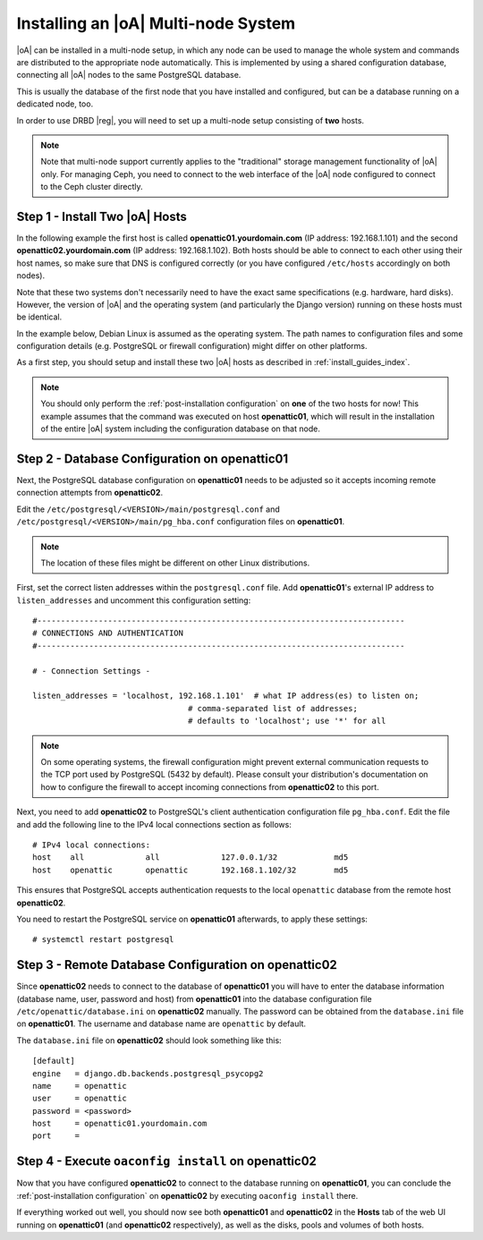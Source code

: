 .. _installing_a_multi-node_system:

Installing an |oA| Multi-node System
====================================

|oA| can be installed in a multi-node setup, in which any node can be used to
manage the whole system and commands are distributed to the appropriate node
automatically. This is implemented by using a shared configuration database,
connecting all |oA| nodes to the same PostgreSQL database.

This is usually the database of the first node that you have installed and
configured, but can be a database running on a dedicated node, too.

In order to use DRBD |reg|, you will need to set up a multi-node setup consisting
of **two** hosts.

.. note::

	Note that multi-node support currently applies to the "traditional" storage
	management functionality of |oA| only. For managing Ceph, you need to
	connect to the web interface of the |oA| node configured to connect to the
	Ceph cluster directly.

Step 1 - Install Two |oA| Hosts
-------------------------------

In the following example the first host is called **openattic01.yourdomain.com**
(IP address: 192.168.1.101) and the second **openattic02.yourdomain.com** (IP
address: 192.168.1.102). Both hosts should be able to connect to each other
using their host names, so make sure that DNS is configured correctly (or you
have configured ``/etc/hosts`` accordingly on both nodes).

Note that these two systems don't necessarily need to have the exact same
specifications (e.g. hardware, hard disks). However, the version of |oA| and the
operating system (and particularly the Django version) running on these hosts
must be identical.

In the example below, Debian Linux is assumed as the operating system. The path
names to configuration files and some configuration details (e.g. PostgreSQL or
firewall configuration) might differ on other platforms.

As a first step, you should setup and install these two |oA| hosts as described
in :ref:`install_guides_index`.

.. note::
	
	You should only perform the :ref:`post-installation configuration` on
	**one** of the two hosts for now! This example assumes that the command was
	executed on host **openattic01**, which will result in the installation of
	the entire |oA| system including the configuration database on that node.

Step 2 - Database Configuration on **openattic01**
--------------------------------------------------

Next, the PostgreSQL database configuration on **openattic01** needs to be
adjusted so it accepts incoming remote connection attempts from **openattic02**.

Edit the ``/etc/postgresql/<VERSION>/main/postgresql.conf`` and
``/etc/postgresql/<VERSION>/main/pg_hba.conf`` configuration files on
**openattic01**.

.. note::

	The location of these files might be different on other Linux distributions.

First, set the correct listen addresses within the ``postgresql.conf`` file. Add
**openattic01**'s external IP address to ``listen_addresses`` and uncomment this
configuration setting::

   #------------------------------------------------------------------------------
   # CONNECTIONS AND AUTHENTICATION
   #------------------------------------------------------------------------------

   # - Connection Settings -

   listen_addresses = 'localhost, 192.168.1.101'  # what IP address(es) to listen on;
                                    # comma-separated list of addresses;
                                    # defaults to 'localhost'; use '*' for all

.. note::

	On some operating systems, the firewall configuration might prevent external
	communication requests to the TCP port used by PostgreSQL (5432 by default).
	Please consult your distribution's documentation on how to configure the
	firewall to accept incoming connections from **openattic02** to this port.

Next, you need to add **openattic02** to PostgreSQL's client authentication
configuration file ``pg_hba.conf``. Edit the file and add the following line to
the IPv4 local connections section as follows::

  # IPv4 local connections:
  host    all             all             127.0.0.1/32            md5
  host    openattic       openattic       192.168.1.102/32        md5

This ensures that PostgreSQL accepts authentication requests to the local
``openattic`` database from the remote host **openattic02**.

You need to restart the PostgreSQL service on **openattic01** afterwards, to
apply these settings::

  # systemctl restart postgresql

Step 3 - Remote Database Configuration on **openattic02**
---------------------------------------------------------

Since **openattic02** needs to connect to the database of **openattic01** you
will have to enter the database information (database name, user, password and
host) from **openattic01** into the database configuration file
``/etc/openattic/database.ini`` on **openattic02** manually. The password can be
obtained from the ``database.ini`` file on **openattic01**. The username and
database name are ``openattic`` by default.

The ``database.ini`` file on **openattic02** should look something like this::

	[default]
	engine   = django.db.backends.postgresql_psycopg2
	name     = openattic
	user     = openattic
	password = <password>
	host     = openattic01.yourdomain.com
	port     =

Step 4 - Execute ``oaconfig install`` on **openattic02**
--------------------------------------------------------

Now that you have configured **openattic02** to connect to the database running
on **openattic01**, you can conclude the :ref:`post-installation configuration`
on **openattic02** by executing ``oaconfig install`` there.

If everything worked out well, you should now see both **openattic01** and
**openattic02** in the **Hosts** tab of the web UI running on **openattic01**
(and **openattic02** respectively), as well as the disks, pools and volumes of both
hosts.